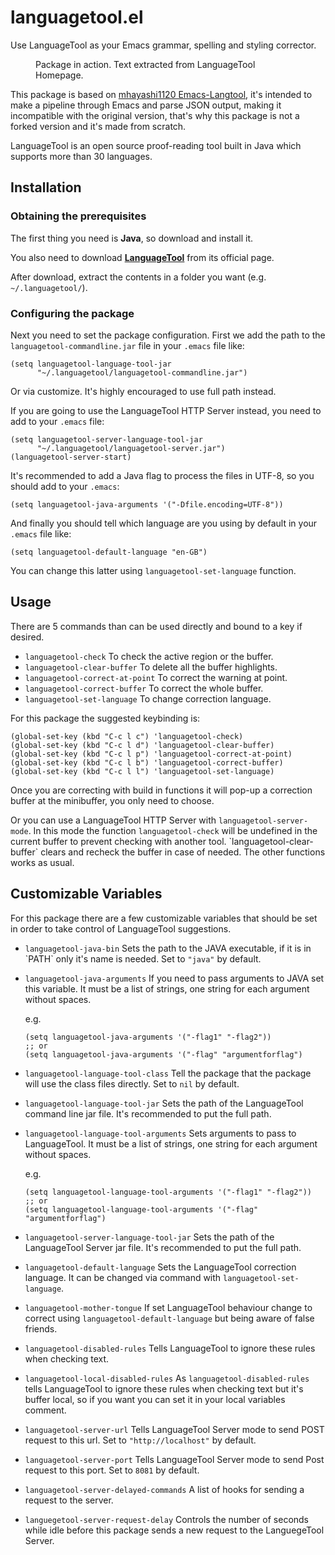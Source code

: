* languagetool.el

#+BEGIN_CENTER
[[https://melpa.org/#/languagetool][https://melpa.org/packages/languagetool-badge.svg]]
[[https://stable.melpa.org/#/languagetool][https://stable.melpa.org/packages/languagetool-badge.svg]]
[[https://github.com/PillFall/Emacs-LanguageTool.el/actions/workflows/byte-compile.yml][https://github.com/PillFall/Emacs-LanguageTool.el/workflows/build/badge.svg]]
#+END_CENTER

Use LanguageTool as your Emacs grammar, spelling and styling
corrector.

#+BEGIN_CENTER
#+CAPTION: Package in action. Text extracted from LanguageTool Homepage.
[[https://user-images.githubusercontent.com/30298743/150847182-6f317490-e2f1-4505-8fa4-32984c54ef29.png]]
#+END_CENTER

This package is based on [[https://github.com/mhayashi1120/Emacs-langtool/][mhayashi1120 Emacs-Langtool]], it's intended to make a
pipeline through Emacs and parse JSON output, making it incompatible with the
original version, that's why this package is not a forked version and it's made
from scratch.

LanguageTool is an open source proof-reading tool built in Java which
supports more than 30 languages.



** Installation

*** Obtaining the prerequisites

The first thing you need is *Java*, so download and install it.

You also need to download [[https://languagetool.org/download/][*LanguageTool*]] from its official page.

After download, extract the contents in a folder you want (e.g.
~~/.languagetool/~).


*** Configuring the package

Next you need to set the package configuration. First we add the path
to the ~languagetool-commandline.jar~ file in your ~.emacs~ file like:

#+BEGIN_SRC elisp
(setq languagetool-language-tool-jar
      "~/.languagetool/languagetool-commandline.jar")
#+END_SRC

Or via customize.  It's highly encouraged to use full path instead.

If you are going to use the LanguageTool HTTP Server instead, you need
to add to your ~.emacs~ file:

#+BEGIN_SRC elisp
(setq languagetool-server-language-tool-jar
      "~/.languagetool/languagetool-server.jar")
(languagetool-server-start)
#+END_SRC

It's recommended to add a Java flag to process the files in UTF-8, so you should
add to your ~.emacs~:

#+BEGIN_SRC elisp
(setq languagetool-java-arguments '("-Dfile.encoding=UTF-8"))
#+END_SRC

And finally you should tell which language are you using by default in
your ~.emacs~ file like:

#+BEGIN_SRC elisp
(setq languagetool-default-language "en-GB")
#+END_SRC

You can change this latter using ~languagetool-set-language~ function.



** Usage

There are 5 commands than can be used directly and bound to a key if
desired.

- ~languagetool-check~ To check the active region or the buffer.
- ~languagetool-clear-buffer~ To delete all the buffer highlights.
- ~languagetool-correct-at-point~ To correct the warning at point.
- ~languagetool-correct-buffer~ To correct the whole buffer.
- ~languagetool-set-language~ To change correction language.

For this package the suggested keybinding is:

#+BEGIN_SRC elisp
(global-set-key (kbd "C-c l c") 'languagetool-check)
(global-set-key (kbd "C-c l d") 'languagetool-clear-buffer)
(global-set-key (kbd "C-c l p") 'languagetool-correct-at-point)
(global-set-key (kbd "C-c l b") 'languagetool-correct-buffer)
(global-set-key (kbd "C-c l l") 'languagetool-set-language)
#+END_SRC

Once you are correcting with build in functions it will pop-up a
correction buffer at the minibuffer, you only need to choose.

Or you can use a LanguageTool HTTP Server with
~languagetool-server-mode~.  In this mode the function
~languagetool-check~ will be undefined in the current buffer to
prevent checking with another tool.  `languagetool-clear-buffer`
clears and recheck the buffer in case of needed.  The other functions
works as usual.



** Customizable Variables

For this package there are a few customizable variables that should be
set in order to take control of LanguageTool suggestions.

- ~languagetool-java-bin~ Sets the path to the JAVA executable, if it
  is in `PATH` only it's name is needed. Set to ~"java"~ by default.
- ~languagetool-java-arguments~ If you need to pass arguments to JAVA
  set this variable.  It must be a list of strings, one string for
  each argument without spaces.

  e.g.

  #+BEGIN_SRC elisp
  (setq languagetool-java-arguments '("-flag1" "-flag2"))
  ;; or
  (setq languagetool-java-arguments '("-flag" "argumentforflag")
  #+END_SRC
- ~languagetool-language-tool-class~ Tell the package that the package
  will use the class files directly.  Set to ~nil~ by default.
- ~languagetool-language-tool-jar~ Sets the path of the LanguageTool
  command line jar file.  It's recommended to put the full path.
- ~languagetool-language-tool-arguments~ Sets arguments to pass to
  LanguageTool.  It must be a list of strings, one string for each
  argument without spaces.

  e.g.

  #+BEGIN_SRC elisp
  (setq languagetool-language-tool-arguments '("-flag1" "-flag2"))
  ;; or
  (setq languagetool-language-tool-arguments '("-flag" "argumentforflag")
  #+END_SRC
- ~languagetool-server-language-tool-jar~ Sets the path of the
  LanguageTool Server jar file.  It's recommended to put the full
  path.
- ~languagetool-default-language~ Sets the LanguageTool correction
  language.  It can be changed via command with
  ~languagetool-set-language~.
- ~languagetool-mother-tongue~ If set LanguageTool behaviour change to
  correct using ~languagetool-default-language~ but being aware of
  false friends.
- ~languagetool-disabled-rules~ Tells LanguageTool to ignore these
  rules when checking text.
- ~languagetool-local-disabled-rules~ As ~languagetool-disabled-rules~
  tells LanguageTool to ignore these rules when checking text but it's
  buffer local, so if you want you can set it in your local variables
  comment.
- ~languagetool-server-url~ Tells LanguageTool Server mode to send
  POST request to this url.  Set to ~"http://localhost"~ by default.
- ~languagetool-server-port~ Tells LanguageTool Server mode to send
  Post request to this port.  Set to ~8081~ by default.
- ~languagetool-server-delayed-commands~ A list of hooks for sending a
  request to the server.
- ~languegetool-server-request-delay~ Controls the number of seconds
  while idle before this package sends a new request to the
  LanguegeTool Server.
